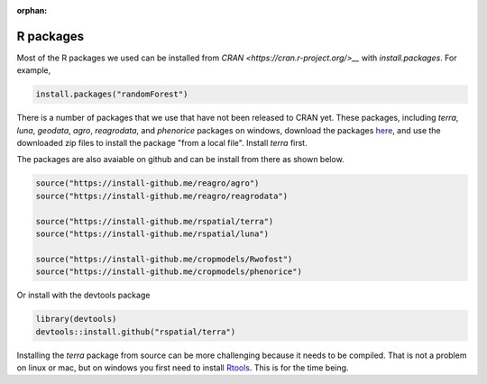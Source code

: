 :orphan:

R packages
==========

Most of the R packages we used can be installed from `CRAN <https://cran.r-project.org/>__` with `install.packages`. For example, 

.. code:: r

    install.packages("randomForest")


There is a number of packages that we use that have not been released to CRAN yet. These packages, including `terra`, `luna`, `geodata`, `agro`, `reagrodata`, and `phenorice` packages on windows, download the packages `here <https://gfc.ucdavis.edu/R>`__, and use the downloaded zip files to install the package "from a local file". Install `terra` first.

The packages are also avaiable on github and can be install from there as shown below. 

.. code:: r

    source("https://install-github.me/reagro/agro")
    source("https://install-github.me/reagro/reagrodata")

    source("https://install-github.me/rspatial/terra")
    source("https://install-github.me/rspatial/luna")
	
    source("https://install-github.me/cropmodels/Rwofost")
    source("https://install-github.me/cropmodels/phenorice")


Or install with the devtools package

.. code:: r

	library(devtools)
	devtools::install.github("rspatial/terra")



Installing the `terra` package from source can be more challenging because it needs to be compiled. That is not a problem on linux or mac, but on windows you first need to install `Rtools <https://cran.r-project.org/bin/windows/Rtools/>`__. This is for the time being. 



